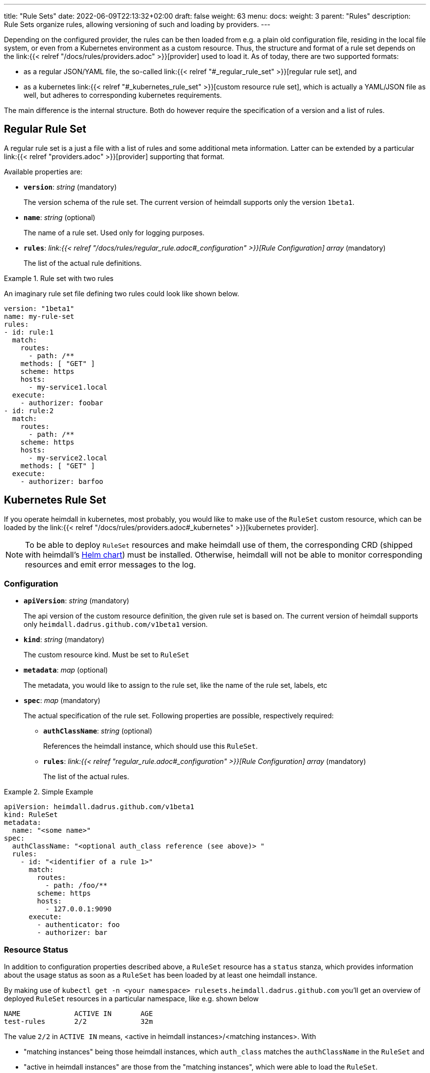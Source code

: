 ---
title: "Rule Sets"
date: 2022-06-09T22:13:32+02:00
draft: false
weight: 63
menu:
  docs:
    weight: 3
    parent: "Rules"
description: Rule Sets organize rules, allowing versioning of such and loading by providers.
---

:toc:

Depending on the configured provider, the rules can be then loaded from e.g. a plain old configuration file, residing in the local file system, or even from a Kubernetes environment as a custom resource. Thus, the structure and format of a rule set depends on the link:{{< relref "/docs/rules/providers.adoc" >}}[provider] used to load it. As of today, there are two supported formats:

* as a regular JSON/YAML file, the so-called link:{{< relref "#_regular_rule_set" >}}[regular rule set], and
* as a kubernetes link:{{< relref "#_kubernetes_rule_set" >}}[custom resource rule set], which is actually a YAML/JSON file as well, but adheres to corresponding kubernetes requirements.

The main difference is the internal structure. Both do however require the specification of a version and a list of rules.

== Regular Rule Set

A regular rule set is a just a file with a list of rules and some additional meta information. Latter can be extended by a particular link:{{< relref "providers.adoc" >}}[provider] supporting that format.

Available properties are:

* *`version`*: _string_ (mandatory)
+
The version schema of the rule set. The current version of heimdall supports only the version `1beta1`.

* *`name`*: _string_ (optional)
+
The name of a rule set. Used only for logging purposes.

* *`rules`*: _link:{{< relref "/docs/rules/regular_rule.adoc#_configuration" >}}[Rule Configuration] array_ (mandatory)
+
The list of the actual rule definitions.

.Rule set with two rules
====

An imaginary rule set file defining two rules could look like shown below.

[source, yaml]
----
version: "1beta1"
name: my-rule-set
rules:
- id: rule:1
  match:
    routes:
      - path: /**
    methods: [ "GET" ]
    scheme: https
    hosts:
      - my-service1.local
  execute:
    - authorizer: foobar
- id: rule:2
  match:
    routes:
      - path: /**
    scheme: https
    hosts:
      - my-service2.local
    methods: [ "GET" ]
  execute:
    - authorizer: barfoo
----
====

== Kubernetes Rule Set

If you operate heimdall in kubernetes, most probably, you would like to make use of the `RuleSet` custom resource, which can be loaded by the link:{{< relref "/docs/rules/providers.adoc#_kubernetes" >}}[kubernetes provider].

[NOTE]
====
To be able to deploy `RuleSet` resources and make heimdall use of them, the corresponding CRD (shipped with heimdall's https://github.com/dadrus/heimdall/blob/main/charts/heimdall/README.adoc[Helm chart]) must be installed. Otherwise, heimdall will not be able to monitor corresponding resources and emit error messages to the log.
====

=== Configuration

* *`apiVersion`*: _string_ (mandatory)
+
The api version of the custom resource definition, the given rule set is based on. The current version of heimdall supports only `heimdall.dadrus.github.com/v1beta1` version.

* *`kind`*: _string_ (mandatory)
+
The custom resource kind. Must be set to `RuleSet`

* *`metadata`*: _map_ (optional)
+
The metadata, you would like to assign to the rule set, like the name of the rule set, labels, etc

* *`spec`*: _map_ (mandatory)
+
The actual specification of the rule set. Following properties are possible, respectively required:

** *`authClassName`*: _string_ (optional)
+
References the heimdall instance, which should use this `RuleSet`.

** *`rules`*: _link:{{< relref "regular_rule.adoc#_configuration" >}}[Rule Configuration] array_ (mandatory)
+
The list of the actual rules.

.Simple Example
====
[source, yaml]
----
apiVersion: heimdall.dadrus.github.com/v1beta1
kind: RuleSet
metadata:
  name: "<some name>"
spec:
  authClassName: "<optional auth_class reference (see above)> "
  rules:
    - id: "<identifier of a rule 1>"
      match:
        routes:
          - path: /foo/**
        scheme: https
        hosts:
          - 127.0.0.1:9090
      execute:
        - authenticator: foo
        - authorizer: bar
----
====

=== Resource Status

In addition to configuration properties described above, a `RuleSet` resource has a `status` stanza, which provides information about the usage status as soon as a `RuleSet` has been loaded by at least one heimdall instance.

By making use of `kubectl get -n <your namespace> rulesets.heimdall.dadrus.github.com` you'll get an overview of deployed `RuleSet` resources in a particular namespace, like e.g. shown below

[source, bash]
----
NAME             ACTIVE IN       AGE
test-rules       2/2             32m
----

The value `2/2` in `ACTIVE IN` means, <active in heimdall instances>/<matching instances>. With

* "matching instances" being those heimdall instances, which `auth_class` matches the `authClassName` in the `RuleSet` and
* "active in heimdall instances" are those from the "matching instances", which were able to load the `RuleSet`.

In addition, you can also get further information about the executed reconciliations by the deployed heimdall instances by taking a look at the `.status.conditions` field. The reconciliation status of matching instances is present there. That also means, if there were errors while loading the `RuleSet`, these are present in this condition list

E.g.

[source, bash]
----
$ kubectl describe -n test rulesets.heimdall.dadrus.github.com test-rules

Name:         test-rules
Namespace:    test
...
Status:
  Conditions:
    Last Transition Time:  2023-11-08T21:55:36Z
    Message:               heimdall-6fb66c47bc-kwqqn instance successfully loaded RuleSet
    Observed Generation:   1
    Reason:                RuleSetActive
    Status:                True
    Type:                  heimdall-6fb66c47bc-kwqqn/Reconciliation
    Last Transition Time:  2023-11-08T21:55:36Z
    Message:               heimdall-6fb66c47bc-l7skn instance successfully loaded RuleSet
    Observed Generation:   1
    Reason:                RuleSetActive
    Status:                True
    Type:                  heimdall-6fb66c47bc-l7skn/Reconciliation
  Active In:               2/2
  Events:                  <none>
----